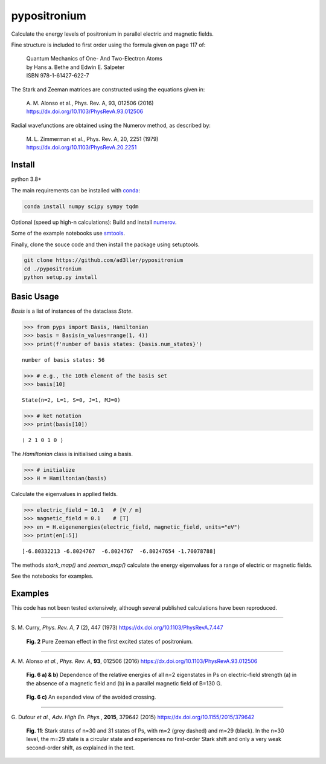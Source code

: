 pypositronium
=============

Calculate the energy levels of positronium in parallel electric
and magnetic fields.

Fine structure is included to first order using the formula
given on page 117 of:

  | Quantum Mechanics of One- And Two-Electron Atoms
  | by Hans a. Bethe and Edwin E. Salpeter
  | ISBN 978-1-61427-622-7

The Stark and Zeeman matrices are constructed using the equations given in:

  | A. M. Alonso et al., Phys. Rev. A, 93, 012506 (2016)
  | https://dx.doi.org/10.1103/PhysRevA.93.012506

Radial wavefunctions are obtained using the Numerov method, as described by:

  | M. L. Zimmerman et al., Phys. Rev. A, 20, 2251 (1979)
  | https://dx.doi.org/10.1103/PhysRevA.20.2251

Install
-------

python 3.8+

The main requirements can be installed with `conda <https://anaconda.org/>`_:

.. code-block:: bash

   conda install numpy scipy sympy tqdm


Optional (speed up high-n calculations): 
Build and install `numerov <https://github.com/ad3ller/numerov>`_.

Some of the example notebooks use `smtools <https://github.com/ad3ller/Stark-map-tools>`_.

Finally, clone the souce code and then install the package
using setuptools.

.. code-block:: bash

   git clone https://github.com/ad3ller/pypositronium
   cd ./pypositronium
   python setup.py install


Basic Usage
-----------

`Basis` is a list of instances of the dataclass `State`.

.. code:: ipython3

    >>> from pyps import Basis, Hamiltonian
    >>> basis = Basis(n_values=range(1, 4))
    >>> print(f'number of basis states: {basis.num_states}')


.. parsed-literal::

    number of basis states: 56


.. code:: ipython3

    >>> # e.g., the 10th element of the basis set
    >>> basis[10]


.. parsed-literal::

    State(n=2, L=1, S=0, J=1, MJ=0)

.. code:: ipython3

    >>> # ket notation
    >>> print(basis[10])


.. parsed-literal::

    ❘ 2 1 0 1 0 ⟩

The `Hamiltonian` class is initialised using a basis.

.. code:: ipython3

    >>> # initialize
    >>> H = Hamiltonian(basis)

Calculate the eigenvalues in applied fields.

.. code:: ipython3

    >>> electric_field = 10.1   # [V / m]
    >>> magnetic_field = 0.1    # [T]
    >>> en = H.eigenenergies(electric_field, magnetic_field, units="eV")
    >>> print(en[:5])

.. parsed-literal::

    [-6.80332213 -6.8024767  -6.8024767  -6.80247654 -1.70078788]

The methods `stark_map()` and `zeeman_map()` calculate the energy
eigenvalues for a range of electric or magnetic fields.

See the notebooks for examples.


Examples
--------


This code has not been tested extensively, although several published calculations have been reproduced.

----

S\. M. Curry, *Phys. Rev. A*, **7** (2), 447 (1973) https://dx.doi.org/10.1103/PhysRevA.7.447

.. figure:: ./images/zeeman_n2.png
   :width: 250px

   **Fig. 2** Pure Zeeman effect in the first excited states of positronium.

----

A\. M. Alonso *et al.*, *Phys. Rev. A*, **93**, 012506 (2016) https://dx.doi.org/10.1103/PhysRevA.93.012506

.. figure:: ./images/stark_n2.png
   :width: 450px

   **Fig. 6 a) & b)** Dependence of the relative energies of all n=2 eigenstates in Ps on electric-field strength (a) in the absence of a magnetic field and (b) in a parallel magnetic field of B=130 G.

.. figure:: ./images/stark_n2_zoom.png
   :width: 450px

   **Fig. 6 c)** An expanded view of the avoided crossing.

----

G\. Dufour *et al.*, *Adv. High En. Phys.*, **2015**, 379642 (2015) https://dx.doi.org/10.1155/2015/379642

.. figure:: ./images/stark_n31_singlet_MJ2_MJ29.png
   :width: 450px

   **Fig. 11**: Stark states of n=30 and 31 states of Ps, with m=2 (grey dashed) and m=29 (black). In the n=30 level, the m=29 state is a circular state and experiences no first-order Stark shift and only a very weak second-order shift, as explained in the text.
